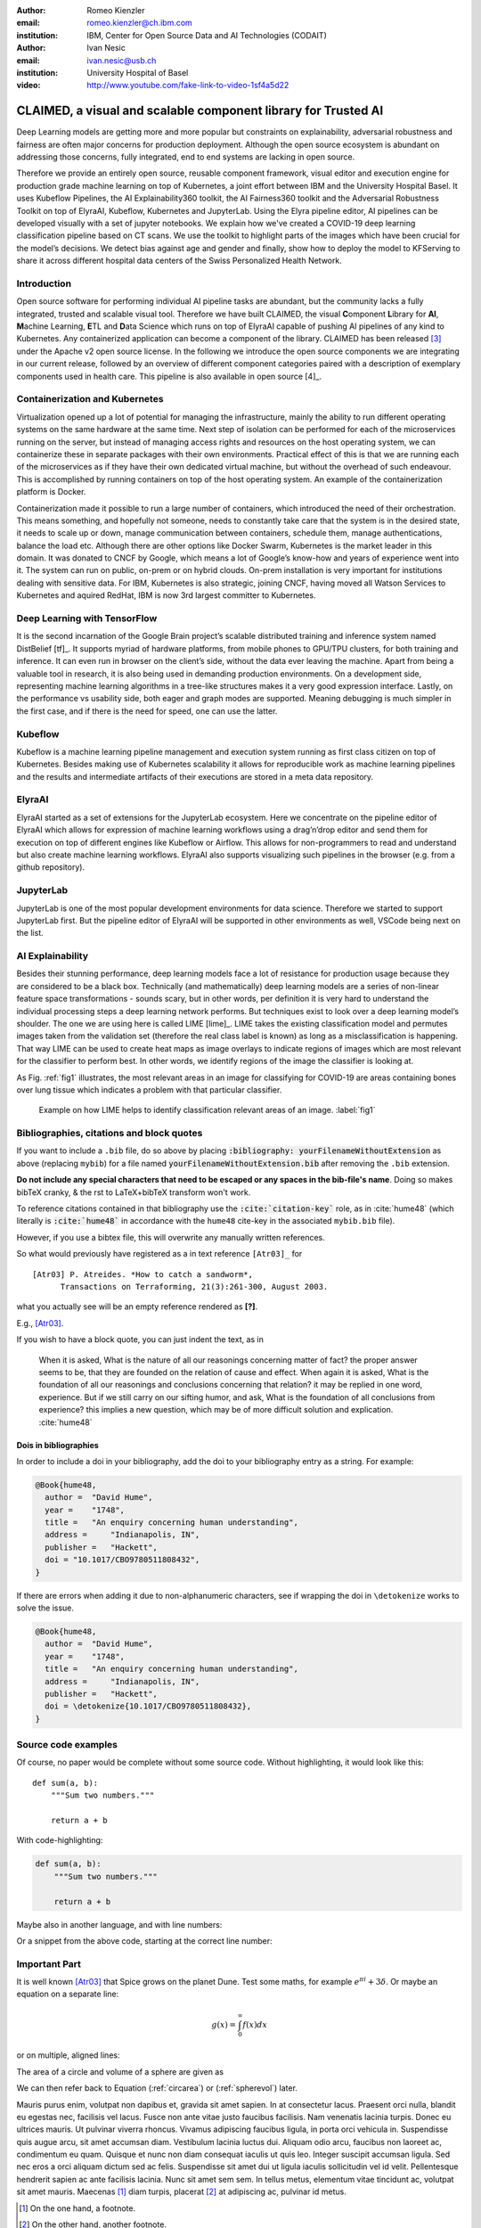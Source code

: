 :author: Romeo Kienzler
:email: romeo.kienzler@ch.ibm.com
:institution: IBM, Center for Open Source Data and AI Technologies (CODAIT)

:author: Ivan Nesic
:email: ivan.nesic@usb.ch
:institution: University Hospital of Basel


:video: http://www.youtube.com/fake-link-to-video-1sf4a5d22

------------------------------------------------
CLAIMED, a visual and scalable component library for Trusted AI
------------------------------------------------

.. class:: abstract

   Deep Learning models are getting more and more popular but constraints on explainability, adversarial robustness and fairness are often major concerns for production deployment. Although the open source ecosystem is abundant on addressing those concerns, fully integrated, end to end systems are lacking in open source.
Therefore we provide an entirely open source, reusable component framework, visual editor and execution engine for production grade machine learning on top of Kubernetes, a joint effort between IBM and the University Hospital Basel. It uses Kubeflow Pipelines, the AI Explainability360 toolkit, the AI Fairness360 toolkit and the Adversarial Robustness Toolkit on top of ElyraAI, Kubeflow, Kubernetes and JupyterLab. Using the Elyra pipeline editor, AI pipelines can be developed visually with a set of jupyter notebooks. We explain how we've created a COVID-19 deep learning classification pipeline based on CT scans. We use the toolkit to highlight parts of the images which have been crucial for the model’s decisions. We detect bias against age and gender and finally, show how to deploy the model to KFServing to share it across different hospital data centers of the Swiss Personalized Health Network.

.. class:: keywords
   Kubernetes, Kubeflow, JupyterLab, ElyraAI, KFServing, TrustedAI, AI Explainability, AI Fairness, AI Adversarial Robustness

Introduction
------------

Open source software for performing individual AI pipeline tasks are
abundant, but the community lacks a fully integrated, trusted and
scalable visual tool. Therefore we have built CLAIMED, the visual
**C**\ omponent **L**\ ibrary for **AI**, **M**\ achine Learning,
**E**\ TL and **D**\ ata Science which runs on top of ElyraAI capable of
pushing AI pipelines of any kind to Kubernetes. Any containerized
application can become a component of the library. CLAIMED has been
released [3]_ under the Apache v2 open source license. In the following
we introduce the open source components we are integrating in our
current release, followed by an overview of different component
categories paired with a description of exemplary components used in
health care. This pipeline is also available in open source  [4]_.


Containerization and Kubernetes
-------------------------------

Virtualization opened up a lot of potential for managing the
infrastructure, mainly the ability to run different operating systems on
the same hardware at the same time. Next step of isolation can be
performed for each of the microservices running on the server, but
instead of managing access rights and resources on the host operating
system, we can containerize these in separate packages with their own
environments. Practical effect of this is that we are running each of
the microservices as if they have their own dedicated virtual machine,
but without the overhead of such endeavour. This is accomplished by
running containers on top of the host operating system. An example of
the containerization platform is Docker.

Containerization made it possible to run a large number of containers,
which introduced the need of their orchestration. This means something,
and hopefully not someone, needs to constantly take care that the system
is in the desired state, it needs to scale up or down, manage
communication between containers, schedule them, manage authentications,
balance the load etc. Although there are other options like Docker
Swarm, Kubernetes is the market leader in this domain. It was donated to
CNCF by Google, which means a lot of Google’s know-how and years of
experience went into it. The system can run on public, on-prem or on
hybrid clouds. On-prem installation is very important for institutions
dealing with sensitive data. For IBM, Kubernetes is also strategic,
joining CNCF, having moved all Watson Services to Kubernetes and aquired
RedHat, IBM is now 3rd largest committer to Kubernetes.

Deep Learning with TensorFlow
----------------------------

It is the second incarnation of the Google Brain project’s scalable
distributed training and inference system named DistBelief
[tf]_. It supports myriad of hardware platforms, from
mobile phones to GPU/TPU clusters, for both training and inference. It
can even run in browser on the client’s side, without the data ever
leaving the machine. Apart from being a valuable tool in research, it is
also being used in demanding production environments. On a development
side, representing machine learning algorithms in a tree-like structures
makes it a very good expression interface. Lastly, on the performance vs
usability side, both eager and graph modes are supported. Meaning
debugging is much simpler in the first case, and if there is the need
for speed, one can use the latter.

Kubeflow
--------

Kubeflow is a machine learning pipeline management and execution system
running as first class citizen on top of Kubernetes. Besides making use
of Kubernetes scalability it allows for reproducible work as machine
learning pipelines and the results and intermediate artifacts of their
executions are stored in a meta data repository.

ElyraAI
-------

ElyraAI started as a set of extensions for the JupyterLab ecosystem.
Here we concentrate on the pipeline editor of ElyraAI which allows for
expression of machine learning workflows using a drag’n’drop editor and
send them for execution on top of different engines like Kubeflow or
Airflow. This allows for non-programmers to read and understand but also
create machine learning workflows. ElyraAI also supports visualizing
such pipelines in the browser (e.g. from a github repository).

JupyterLab
----------

JupyterLab is one of the most popular development environments for data
science. Therefore we started to support JupyterLab first. But the
pipeline editor of ElyraAI will be supported in other environments as
well, VSCode being next on the list.

AI Explainability
-----------------

Besides their stunning performance, deep learning models face a lot of
resistance for production usage because they are considered to be a
black box. Technically (and mathematically) deep learning models are a
series of non-linear feature space transformations - sounds scary, but
in other words, per definition it is very hard to understand the
individual processing steps a deep learning network performs. But
techniques exist to look over a deep learning model’s shoulder. The one
we are using here is called LIME [lime]_. LIME takes the
existing classification model and permutes images taken from the
validation set (therefore the real class label is known) as long as a
misclassification is happening. That way LIME can be used to create heat
maps as image overlays to indicate regions of images which are most
relevant for the classifier to perform best. In other words, we identify
regions of the image the classifier is looking at.

As Fig. :ref:`fig1` illustrates, the most relevant areas in an image
for classifying for COVID-19 are areas containing bones over lung tissue
which indicates a problem with that particular classifier.

.. figure:: lime2.png

   Example on how LIME helps to identify classification relevant
   areas of an image. :label:`fig1`


Bibliographies, citations and block quotes
------------------------------------------

If you want to include a ``.bib`` file, do so above by placing  :code:`:bibliography: yourFilenameWithoutExtension` as above (replacing ``mybib``) for a file named :code:`yourFilenameWithoutExtension.bib` after removing the ``.bib`` extension. 

**Do not include any special characters that need to be escaped or any spaces in the bib-file's name**. Doing so makes bibTeX cranky, & the rst to LaTeX+bibTeX transform won't work. 

To reference citations contained in that bibliography use the :code:`:cite:`citation-key`` role, as in :cite:`hume48` (which literally is :code:`:cite:`hume48`` in accordance with the ``hume48`` cite-key in the associated ``mybib.bib`` file).

However, if you use a bibtex file, this will overwrite any manually written references. 

So what would previously have registered as a in text reference ``[Atr03]_`` for 

:: 

     [Atr03] P. Atreides. *How to catch a sandworm*,
           Transactions on Terraforming, 21(3):261-300, August 2003.

what you actually see will be an empty reference rendered as **[?]**.

E.g., [Atr03]_.


If you wish to have a block quote, you can just indent the text, as in 

    When it is asked, What is the nature of all our reasonings concerning matter of fact? the proper answer seems to be, that they are founded on the relation of cause and effect. When again it is asked, What is the foundation of all our reasonings and conclusions concerning that relation? it may be replied in one word, experience. But if we still carry on our sifting humor, and ask, What is the foundation of all conclusions from experience? this implies a new question, which may be of more difficult solution and explication. :cite:`hume48`

Dois in bibliographies
++++++++++++++++++++++

In order to include a doi in your bibliography, add the doi to your bibliography
entry as a string. For example:

.. code-block:: bibtex

   @Book{hume48,
     author =  "David Hume",
     year =    "1748",
     title =   "An enquiry concerning human understanding",
     address =     "Indianapolis, IN",
     publisher =   "Hackett",
     doi = "10.1017/CBO9780511808432",
   }


If there are errors when adding it due to non-alphanumeric characters, see if
wrapping the doi in ``\detokenize`` works to solve the issue.

.. code-block:: bibtex

   @Book{hume48,
     author =  "David Hume",
     year =    "1748",
     title =   "An enquiry concerning human understanding",
     address =     "Indianapolis, IN",
     publisher =   "Hackett",
     doi = \detokenize{10.1017/CBO9780511808432},
   }

Source code examples
--------------------

Of course, no paper would be complete without some source code.  Without
highlighting, it would look like this::

   def sum(a, b):
       """Sum two numbers."""

       return a + b

With code-highlighting:

.. code-block:: python

   def sum(a, b):
       """Sum two numbers."""

       return a + b

Maybe also in another language, and with line numbers:

.. code-block:: c
   :linenos:

   int main() {
       for (int i = 0; i < 10; i++) {
           /* do something */
       }
       return 0;
   }

Or a snippet from the above code, starting at the correct line number:

.. code-block:: c
   :linenos:
   :linenostart: 2

   for (int i = 0; i < 10; i++) {
       /* do something */
   }
 
Important Part
--------------

It is well known [Atr03]_ that Spice grows on the planet Dune.  Test
some maths, for example :math:`e^{\pi i} + 3 \delta`.  Or maybe an
equation on a separate line:

.. math::

   g(x) = \int_0^\infty f(x) dx

or on multiple, aligned lines:

.. math::
   :type: eqnarray

   g(x) &=& \int_0^\infty f(x) dx \\
        &=& \ldots

The area of a circle and volume of a sphere are given as

.. math::
   :label: circarea

   A(r) = \pi r^2.

.. math::
   :label: spherevol

   V(r) = \frac{4}{3} \pi r^3

We can then refer back to Equation (:ref:`circarea`) or
(:ref:`spherevol`) later.

Mauris purus enim, volutpat non dapibus et, gravida sit amet sapien. In at
consectetur lacus. Praesent orci nulla, blandit eu egestas nec, facilisis vel
lacus. Fusce non ante vitae justo faucibus facilisis. Nam venenatis lacinia
turpis. Donec eu ultrices mauris. Ut pulvinar viverra rhoncus. Vivamus
adipiscing faucibus ligula, in porta orci vehicula in. Suspendisse quis augue
arcu, sit amet accumsan diam. Vestibulum lacinia luctus dui. Aliquam odio arcu,
faucibus non laoreet ac, condimentum eu quam. Quisque et nunc non diam
consequat iaculis ut quis leo. Integer suscipit accumsan ligula. Sed nec eros a
orci aliquam dictum sed ac felis. Suspendisse sit amet dui ut ligula iaculis
sollicitudin vel id velit. Pellentesque hendrerit sapien ac ante facilisis
lacinia. Nunc sit amet sem sem. In tellus metus, elementum vitae tincidunt ac,
volutpat sit amet mauris. Maecenas [#]_ diam turpis, placerat [#]_ at adipiscing ac,
pulvinar id metus.

.. [#] On the one hand, a footnote.
.. [#] On the other hand, another footnote.

.. figure:: figure1.png

   This is the caption. :label:`egfig`

.. figure:: figure1.png
   :align: center
   :figclass: w

   This is a wide figure, specified by adding "w" to the figclass.  It is also
   center aligned, by setting the align keyword (can be left, right or center).

.. figure:: figure1.png
   :scale: 20%
   :figclass: bht

   This is the caption on a smaller figure that will be placed by default at the
   bottom of the page, and failing that it will be placed inline or at the top.
   Note that for now, scale is relative to a completely arbitrary original
   reference size which might be the original size of your image - you probably
   have to play with it. :label:`egfig2`

As you can see in Figures :ref:`egfig` and :ref:`egfig2`, this is how you reference auto-numbered
figures.

.. table:: This is the caption for the materials table. :label:`mtable`

   +------------+----------------+
   | Material   | Units          |
   +============+================+
   | Stone      | 3              |
   +------------+----------------+
   | Water      | 12             |
   +------------+----------------+
   | Cement     | :math:`\alpha` |
   +------------+----------------+


We show the different quantities of materials required in Table
:ref:`mtable`.


.. The statement below shows how to adjust the width of a table.

.. raw:: latex

   \setlength{\tablewidth}{0.8\linewidth}


.. table:: This is the caption for the wide table.
   :class: w

   +--------+----+------+------+------+------+--------+
   | This   | is |  a   | very | very | wide | table  |
   +--------+----+------+------+------+------+--------+

Unfortunately, restructuredtext can be picky about tables, so if it simply
won't work try raw LaTeX:


.. raw:: latex

   \begin{table*}

     \begin{longtable*}{|l|r|r|r|}
     \hline
     \multirow{2}{*}{Projection} & \multicolumn{3}{c|}{Area in square miles}\tabularnewline
     \cline{2-4}
      & Large Horizontal Area & Large Vertical Area & Smaller Square Area\tabularnewline
     \hline
     Albers Equal Area  & 7,498.7 & 10,847.3 & 35.8\tabularnewline
     \hline
     Web Mercator & 13,410.0 & 18,271.4 & 63.0\tabularnewline
     \hline
     Difference & 5,911.3 & 7,424.1 & 27.2\tabularnewline
     \hline
     Percent Difference & 44\% & 41\% & 43\%\tabularnewline
     \hline
     \end{longtable*}

     \caption{Area Comparisons \DUrole{label}{quanitities-table}}

   \end{table*}

Perhaps we want to end off with a quote by Lao Tse [#]_:

  *Muddy water, let stand, becomes clear.*

.. [#] :math:`\mathrm{e^{-i\pi}}`

.. Customised LaTeX packages
.. -------------------------

.. Please avoid using this feature, unless agreed upon with the
.. proceedings editors.

.. ::

..   .. latex::
..      :usepackage: somepackage

..      Some custom LaTeX source here.

References
----------
.. [Atr03] P. Atreides. *How to catch a sandworm*,
           Transactions on Terraforming, 21(3):261-300, August 2003.


